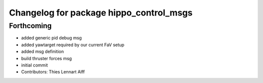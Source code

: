 ^^^^^^^^^^^^^^^^^^^^^^^^^^^^^^^^^^^^^^^^
Changelog for package hippo_control_msgs
^^^^^^^^^^^^^^^^^^^^^^^^^^^^^^^^^^^^^^^^

Forthcoming
-----------
* added generic pid debug msg
* added yawtarget required by our current FaV setup
* added msg definition
* build thruster forces msg
* initial commit
* Contributors: Thies Lennart Alff
